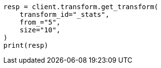 // This file is autogenerated, DO NOT EDIT
// transform/apis/get-transform-stats.asciidoc:322

[source, python]
----
resp = client.transform.get_transform(
    transform_id="_stats",
    from_="5",
    size="10",
)
print(resp)
----
